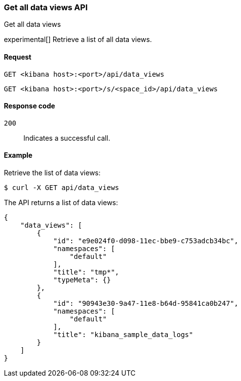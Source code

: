 [[data-views-api-get-all]]
=== Get all data views API
++++
<titleabbrev>Get all data views</titleabbrev>
++++

experimental[] Retrieve a list of all data views.


[[data-views-api-get-all-request]]
==== Request

`GET <kibana host>:<port>/api/data_views`

`GET <kibana host>:<port>/s/<space_id>/api/data_views`


[[data-views-api-get-all-codes]]
==== Response code

`200`::
Indicates a successful call.


[[data-views-api-get-all-example]]
==== Example

Retrieve the list of data views:

[source,sh]
--------------------------------------------------
$ curl -X GET api/data_views
--------------------------------------------------
// KIBANA

The API returns a list of data views:

[source,sh]
--------------------------------------------------
{
    "data_views": [
        {
            "id": "e9e024f0-d098-11ec-bbe9-c753adcb34bc",
            "namespaces": [
                "default"
            ],
            "title": "tmp*",
            "typeMeta": {}
        },
        {
            "id": "90943e30-9a47-11e8-b64d-95841ca0b247",
            "namespaces": [
                "default"
            ],
            "title": "kibana_sample_data_logs"
        }
    ]
}
--------------------------------------------------
